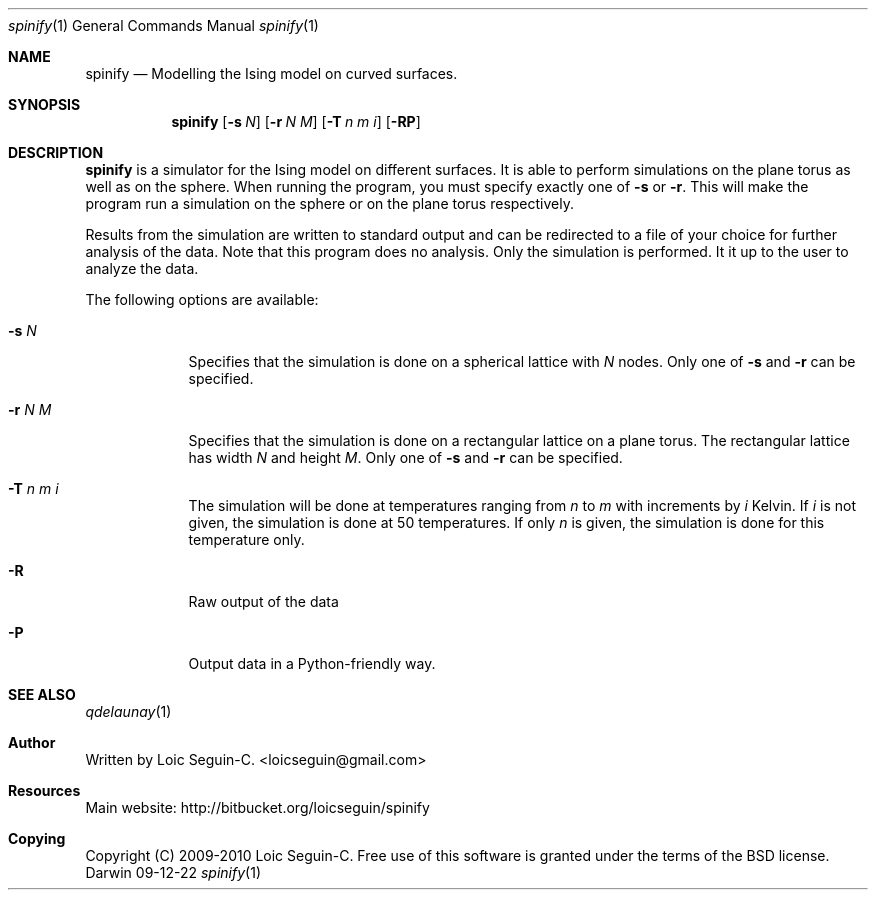 .\"Modified from man(1) of FreeBSD, the NetBSD mdoc.template, and mdoc.samples.
.\"See Also:
.\"man mdoc.samples for a complete listing of options
.\"man mdoc for the short list of editing options
.\"/usr/share/misc/mdoc.template
.Dd 09-12-22               \" DATE 
.Dt spinify 1      \" Program name and manual section number 
.Os Darwin
.Sh NAME                 \" Section Header - required - don't modify 
.Nm spinify
.\" The following lines are read in generating the apropos(man -k) database. Use only key
.\" words here as the database is built based on the words here and in the .ND line. 
.\".Nm Yet another name for the same program.
.\" Use .Nm macro to designate other names for the documented program.
.Nd Modelling the Ising model on curved surfaces.
.Sh SYNOPSIS             \" Section Header - required - don't modify
.Nm
.\".Op Fl a Ar path         \" [-a path] 
.\".Op Ar file              \" [file]
.\".Op Ar                   \" [file ...]
.\".Ar arg0                 \" Underlined argument - use .Ar anywhere to underline
.\"arg2 ...                 \" Arguments
.Op Fl s Ar N
.Op Fl r Ar N M
.Op Fl T Ar n m i
.Op Fl RP
.Sh DESCRIPTION          \" Section Header - required - don't modify
.Nm
is a simulator for the Ising model on different surfaces. It is able
to perform simulations on the plane torus as well as on the sphere. 
When running the program, you must specify exactly one of
.Fl s
or
.Fl r .
This will make the program run a simulation on the sphere or on the
plane torus respectively.
.Pp
Results from the simulation are written to standard output and can be
redirected to a file of your choice for further analysis of the data.
Note that this program does no analysis. Only the simulation is
performed. It it up to the user to analyze the data.
.Pp
The following options are available:
.Bl -tag -width -indent  \" Differs from above in tag removed 
.It Fl s Ar N                \"-a flag as a list item
Specifies that the simulation is done on a spherical lattice with
.Ar N
nodes. Only one of
.Fl s
and
.Fl r
can be specified.
.It Fl r Ar N M
Specifies that the simulation is done on a rectangular lattice on a
plane torus. The rectangular lattice has width
.Ar N
and height
.Ar M .
Only one of
.Fl s
and
.Fl r
can be specified.
.It Fl T Ar n m i
The simulation will be done at temperatures ranging from
.Ar n
to
.Ar m
with increments by
.Ar i
Kelvin. If
.Ar i
is not given, the simulation is done at 50 temperatures. If only
.Ar n
is given, the simulation is done for this temperature only.
.It Fl R
Raw output of the data
.It Fl P
Output data in a Python-friendly way.
.El                      \" Ends the list
.Pp
.\" .Sh ENVIRONMENT      \" May not be needed
.\" .Bl -tag -width "ENV_VAR_1" -indent \" ENV_VAR_1 is width of the string ENV_VAR_1
.\" .It Ev ENV_VAR_1
.\" Description of ENV_VAR_1
.\" .It Ev ENV_VAR_2
.\" Description of ENV_VAR_2
.\" .El                      
.\".Sh FILES                \" File used or created by the topic of the man page
.\".Bl -tag -width "/Users/joeuser/Library/really_long_file_name" -compact
.\".It Pa /usr/share/file_name
.\"FILE_1 description
.\".It Pa /Users/joeuser/Library/really_long_file_name
.\"FILE_2 description
.\".El                      \" Ends the list
.\" .Sh DIAGNOSTICS       \" May not be needed
.\" .Bl -diag
.\" .It Diagnostic Tag
.\" Diagnostic informtion here.
.\" .It Diagnostic Tag
.\" Diagnostic informtion here.
.\" .El
.Sh SEE ALSO 
.\" List links in ascending order by section, alphabetically within a section.
.\" Please do not reference files that do not exist without filing a bug report
.Xr qdelaunay 1
.\" .Sh BUGS              \" Document known, unremedied bugs 
.\" .Sh HISTORY           \" Document history if command behaves in a unique manner 
.Sh Author
Written by Loic Seguin-C. <loicseguin@gmail.com>
.Sh Resources
Main website: http://bitbucket.org/loicseguin/spinify
.Sh Copying
Copyright (C) 2009-2010 Loic Seguin-C. Free use of this software is
granted under the terms of the BSD license.